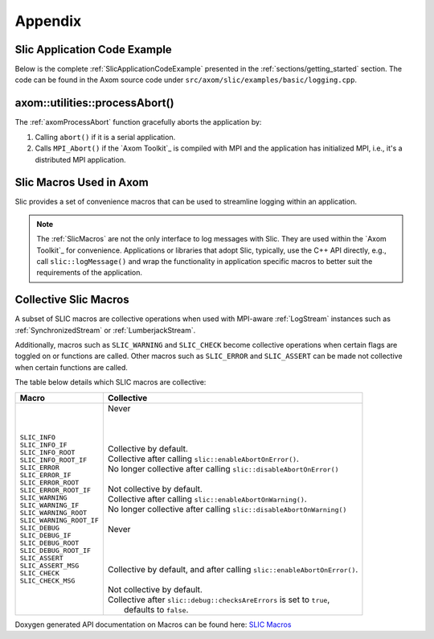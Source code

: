 .. ## Copyright (c) 2017-2022, Lawrence Livermore National Security, LLC and
.. ## other Axom Project Developers. See the top-level LICENSE file for details.
.. ##
.. ## SPDX-License-Identifier: (BSD-3-Clause)

.. _sections/appendix:

Appendix
---------

 .. _SlicApplicationCodeExample:

Slic Application Code Example
^^^^^^^^^^^^^^^^^^^^^^^^^^^^^^

Below is the complete :ref:`SlicApplicationCodeExample` presented in
the :ref:`sections/getting_started` section. The code can be found in the Axom
source code under ``src/axom/slic/examples/basic/logging.cpp``.

 .. literalinclude:: ../../../examples/basic/logging.cpp
   :start-after: SPHINX_SLIC_BASIC_EXAMPLE_BEGIN
   :end-before: SPHINX_SLIC_BASIC_EXAMPLE_END
   :language: C++
   :linenos:


.. _axomProcessAbort:

axom::utilities::processAbort()
^^^^^^^^^^^^^^^^^^^^^^^^^^^^^^^^

The :ref:`axomProcessAbort` function gracefully aborts the application by:

#. Calling ``abort()`` if it is a serial application.

#. Calls ``MPI_Abort()`` if the `Axom Toolkit`_ is compiled with MPI and the
   application has initialized MPI, i.e., it's a distributed MPI application.

.. _SlicMacros:

Slic Macros Used in Axom
^^^^^^^^^^^^^^^^^^^^^^^^^
Slic provides a set of convenience macros that can be used to streamline
logging within an application.

.. note::

  The :ref:`SlicMacros` are not the only interface
  to log messages with Slic. They are used within the `Axom Toolkit`_ for
  convenience. Applications or libraries that adopt Slic, typically, use the
  C++ API directly, e.g., call ``slic::logMessage()`` and  wrap the
  functionality in application specific macros to better suit the requirements
  of the application.

.. _CollectiveSlicMacros:

Collective Slic Macros
^^^^^^^^^^^^^^^^^^^^^^^^^
A subset of SLIC macros are collective operations when used with
MPI-aware :ref:`LogStream` instances such as :ref:`SynchronizedStream`
or :ref:`LumberjackStream`.

Additionally, macros such as ``SLIC_WARNING`` and ``SLIC_CHECK`` become collective
operations when certain flags are toggled on or functions are called. Other macros
such as ``SLIC_ERROR`` and ``SLIC_ASSERT`` can be made not collective when certain
functions are called.

The table below details which SLIC macros are collective:

+----------------------------+----------------------------------------------------------------------------+
| Macro                      | Collective                                                                 |
+============================+============================================================================+
| | ``SLIC_INFO``            | | Never                                                                    |
| | ``SLIC_INFO_IF``         | |                                                                          |
| | ``SLIC_INFO_ROOT``       | |                                                                          |
| | ``SLIC_INFO_ROOT_IF``    | |                                                                          |
|                            |                                                                            |
| | ``SLIC_ERROR``           | | Collective by default.                                                   |
| | ``SLIC_ERROR_IF``        | | Collective after calling ``slic::enableAbortOnError()``.                 |
| | ``SLIC_ERROR_ROOT``      | | No longer collective after calling ``slic::disableAbortOnError()``       |
| | ``SLIC_ERROR_ROOT_IF``   | |                                                                          |
|                            |                                                                            |
| | ``SLIC_WARNING``         | | Not collective by default.                                               |
| | ``SLIC_WARNING_IF``      | | Collective after calling ``slic::enableAbortOnWarning()``.               |
| | ``SLIC_WARNING_ROOT``    | | No longer collective after calling ``slic::disableAbortOnWarning()``     |
| | ``SLIC_WARNING_ROOT_IF`` | |                                                                          |
|                            |                                                                            |
| | ``SLIC_DEBUG``           | | Never                                                                    |
| | ``SLIC_DEBUG_IF``        | |                                                                          |
| | ``SLIC_DEBUG_ROOT``      | |                                                                          |
| | ``SLIC_DEBUG_ROOT_IF``   | |                                                                          |
|                            |                                                                            |
| | ``SLIC_ASSERT``          | | Collective by default, and after calling ``slic::enableAbortOnError()``. |
| | ``SLIC_ASSERT_MSG``      | |                                                                          |
|                            |                                                                            |
| | ``SLIC_CHECK``           | | Not collective by default.                                               |
| | ``SLIC_CHECK_MSG``       | | Collective after ``slic::debug::checksAreErrors`` is set to ``true``,    |
|                            | |   defaults to ``false``.                                                 |
+----------------------------+-------------+--------------------------------------------------------------+

Doxygen generated API documentation on Macros can be found here: `SLIC Macros <../../../../doxygen/html/slic__macros_8hpp.html>`_
